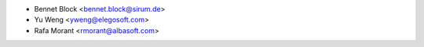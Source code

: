 * Bennet Block <bennet.block@sirum.de>
* Yu Weng <yweng@elegosoft.com>
* Rafa Morant <rmorant@albasoft.com>
